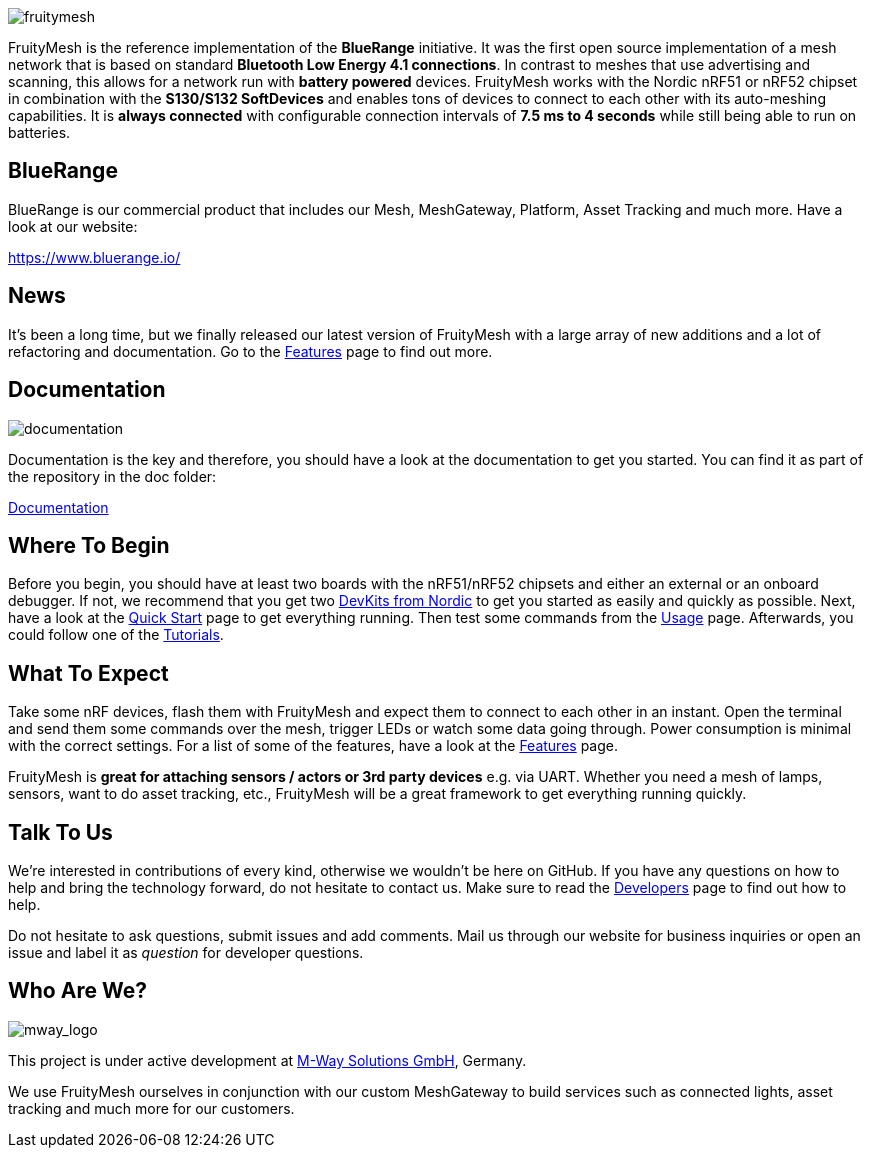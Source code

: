 ifndef::imagesdir[:imagesdir: ../assets/images]

image:logo.png[fruitymesh]

FruityMesh is the reference implementation of the **BlueRange** initiative. It was the first open source implementation of a mesh network that is based on standard *Bluetooth Low Energy 4.1 connections*. In contrast to meshes that use advertising and scanning, this allows for a network run with *battery powered* devices. FruityMesh works with the Nordic nRF51 or nRF52 chipset in combination with the *S130/S132 SoftDevices* and enables tons of devices to connect to each other with its auto-meshing capabilities. It is *always connected* with configurable connection intervals of *7.5 ms to 4 seconds* while still being able to run on batteries.

== BlueRange
BlueRange is our commercial product that includes our Mesh, MeshGateway, Platform, Asset Tracking and much more. Have a look at our website:

https://www.bluerange.io/

== News
It's been a long time, but we finally released our latest version of FruityMesh with a large array of new additions and a lot of refactoring and documentation. Go to the xref:Features.adoc[Features] page to find out more.

== Documentation
image:documentation.png[]

Documentation is the key and therefore, you should have a look at the documentation to get you started. You can find it as part of the repository in the doc folder:

xref:index.adoc[Documentation]

== Where To Begin
Before you begin, you should have at least two boards with the nRF51/nRF52 chipsets and either an external or an onboard debugger. If not, we recommend that you get two https://www.nordicsemi.com/Software-and-Tools/Development-Kits[DevKits from Nordic] to get you started as easily and quickly as possible. Next, have a look at the xref:Quick-Start.adoc[Quick Start] page to get everything running. Then test some commands from the xref:Usage.adoc[Usage] page. Afterwards, you could follow one of the xref:Tutorials.adoc[Tutorials].

== What To Expect
Take some nRF devices, flash them with FruityMesh and expect them to connect to each other in an instant. Open the terminal and send them some commands over the mesh, trigger LEDs or watch some data going through. Power consumption is minimal with the correct settings. For a list of some of the features, have a look at the xref:Features.adoc[Features] page.

FruityMesh is **great for attaching sensors / actors or 3rd party devices** e.g. via UART. Whether you need a mesh of lamps, sensors, want to do asset tracking, etc., FruityMesh will be a great framework to get everything running quickly.

== Talk To Us
We’re interested in contributions of every kind, otherwise we wouldn’t be here on GitHub. If you have any questions on how to help and bring the technology forward, do not hesitate to contact us. Make sure to read the xref:Developers.adoc[Developers] page to find out how to help.

Do not hesitate to ask questions, submit issues and add comments. Mail us through our website for business inquiries or open an issue and label it as _question_ for developer questions.

== Who Are We?
image:mway.png[mway_logo]

This project is under active development at xref:http://www.mwaysolutions.com/[M-Way Solutions GmbH], Germany.

We use FruityMesh ourselves in conjunction with our custom MeshGateway to build services such as connected lights, asset tracking and much more for our customers.
